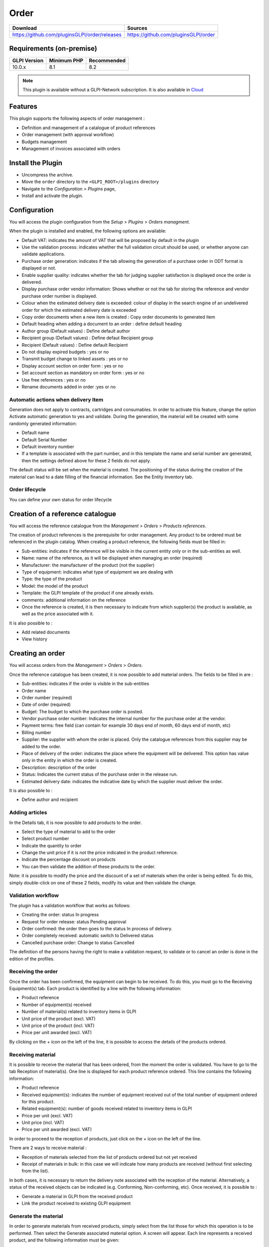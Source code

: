 Order
=====

.. list-table::
   :header-rows: 1

   * - Download
     - Sources
   * - `<https://github.com/pluginsGLPI/order/releases>`_
     - `<https://github.com/pluginsGLPI/order>`_

Requirements (on-premise)
-------------------------

============ =========== ===========
GLPI Version Minimum PHP Recommended
============ =========== ===========
10.0.x       8.1         8.2
============ =========== ===========

.. Note::
   This plugin is available without a GLPI-Network subscription. It is also available in `Cloud <https://glpi-network.cloud/>`_

Features
--------

This plugin supports the following aspects of order management :

* Definition and management of a catalogue of product references
* Order management (with approval workflow)
* Budgets management
* Management of invoices associated with orders

Install the Plugin
------------------
* Uncompress the archive.
* Move the ``order`` directory to the ``<GLPI_ROOT>/plugins`` directory
* Navigate to the *Configuration > Plugins* page,
* Install and activate the plugin.

Configuration
-------------

You will access the plugin configuration from the *Setup* > *Plugins* > *Orders managment*.

When the plugin is installed and enabled, the following options are available:

.. image:: images/configuration_1.png
   :scale: 75 %


* Default VAT: indicates the amount of VAT that will be proposed by default in the plugin
* Use the validation process: indicates whether the full validation circuit should be used, or whether anyone can validate applications.
* Purchase order generation: indicates if the tab allowing the generation of a purchase order in ODT format is displayed or not.
* Enable supplier quality: indicates whether the tab for judging supplier satisfaction is displayed once the order is delivered.
* Display purchase order vendor information: Shows whether or not the tab for storing the reference and vendor purchase order number is displayed.
* Colour when the estimated delivery date is exceeded: colour of display in the search engine of an undelivered order for which the estimated delivery date is exceeded
* Copy order documents when a new item is created : Copy order documents to generated item
* Default heading when adding a document to an order : define default heading
* Author group (Default values) : Define default author
* Recipient group (Default values) : Define defaut Recipient group
* Recipient (Default values) : Define default Recipient
* Do not display expired budgets : yes or no
* Transmit budget change to linked assets : yes or no
* Display account section on order form : yes or no
* Set account section as mandatory on order form : yes or no
* Use free references : yes or no
* Rename documents added in order :yes or no

Automatic actions when delivery Item
^^^^^^^^^^^^^^^^^^^^^^^^^^^^^^^^^^^^

.. image:: images/configuration_2.png
   :scale: 75 %

Generation does not apply to contracts, cartridges and consumables.
In order to activate this feature, change the option Activate automatic generation to yes and validate.
During the generation, the material will be created with some randomly generated information:

* Default name
* Default Serial Number
* Default inventory number
* If a template is associated with the part number, and in this template the name and serial number are generated, then the settings defined above for these 2 fields do not apply.

The default status will be set when the material is created.
The positioning of the status during the creation of the material can lead to a date filling of the financial information. See the Entity Inventory tab.

Order lifecycle
^^^^^^^^^^^^^^^

You can define your own status for order lifecycle

.. image:: images/configuration_3.png
   :scale: 80 %

Creation of a reference catalogue
---------------------------------

You will access the reference catalogue from the *Management* > *Orders* > *Products references*.


.. image:: images/product_reference.png
   :scale: 40 %

The creation of product references is the prerequisite for order management.
Any product to be ordered must be referenced in the plugin catalog.
When creating a product reference, the following fields must be filled in:

* Sub-entities: indicates if the reference will be visible in the current entity only or in the sub-entities as well.
* Name: name of the reference, as it will be displayed when managing an order (required)
* Manufacturer: the manufacturer of the product (not the supplier)
* Type of equipment: indicates what type of equipment we are dealing with
* Type: the type of the product
* Model: the model of the product
* Template: the GLPI template of the product if one already exists.
* comments: additional information on the reference
* Once the reference is created, it is then necessary to indicate from which supplier(s) the product is available, as well as the price associated with it.

It is also possible to :

* Add related documents
* View history


Creating an order
-----------------

You will access orders from the *Management* > *Orders* > *Orders*.

.. image:: images/create_order.png
   :scale: 50 %

Once the reference catalogue has been created, it is now possible to add material orders.
The fields to be filled in are :

* Sub-entities: indicates if the order is visible in the sub-entities
* Order name
* Order number (required)
* Date of order (required)
* Budget: The budget to which the purchase order is posted.
* Vendor purchase order number: Indicates the internal number for the purchase order at the vendor.
* Payment terms: free field (can contain for example 30 days end of month, 60 days end of month, etc)
* Billing number
* Supplier: the supplier with whom the order is placed. Only the catalogue references from this supplier may be added to the order.
* Place of delivery of the order: indicates the place where the equipment will be delivered. This option has value only in the entity in which the order is created.
* Description: description of the order
* Status: Indicates the current status of the purchase order in the release run.
* Estimated delivery date: indicates the indicative date by which the supplier must deliver the order.

It is also possible to :

* Define author and recipient


Adding articles
^^^^^^^^^^^^^^^

.. image:: images/create_order_item.png
   :scale: 40 %

In the Details tab, it is now possible to add products to the order.

* Select the type of material to add to the order
* Select product number
* Indicate the quantity to order
* Change the unit price if it is not the price indicated in the product reference.
* Indicate the percentage discount on products
* You can then validate the addition of these products to the order.

.. image:: images/create_order_item_add.png
   :scale: 50 %


Note: it is possible to modify the price and the discount of a set of materials when the order is being edited.
To do this, simply double-click on one of these 2 fields, modify its value and then validate the change.

Validation workflow
^^^^^^^^^^^^^^^^^^^

.. image:: images/create_order_validation.png
   :scale: 40 %


The plugin has a validation workflow that works as follows:

* Creating the order: status In progress
* Request for order release: status Pending approval
* Order confirmed: the order then goes to the status In process of delivery.
* Order completely received: automatic switch to Delivered status
* Cancelled purchase order: Change to status Cancelled

The definition of the persons having the right to make a validation request,
to validate or to cancel an order is done in the edition of the profiles.


Receiving the order
^^^^^^^^^^^^^^^^^^^

Once the order has been confirmed, the equipment can begin to be received.
To do this, you must go to the Receiving Equipment(s) tab.
Each product is identified by a line with the following information:

* Product reference
* Number of equipment(s) received
* Number of material(s) related to inventory items in GLPI
* Unit price of the product (excl. VAT)
* Unit price of the product (incl. VAT)
* Price per unit awarded (excl. VAT)

By clicking on the *+* icon on the left of the line, it is possible to access the details of the products ordered.

.. image:: images/create_order_item_delivered.png
   :scale: 40 %

Receiving material
^^^^^^^^^^^^^^^^^^

It is possible to receive the material that has been ordered, from the moment the order is validated.
You have to go to the tab Reception of material(s).
One line is displayed for each product reference ordered. This line contains the following information:

* Product reference
* Received equipment(s): indicates the number of equipment received out of the total number of equipment ordered for this product.
* Related equipment(s): number of goods received related to inventory items in GLPI
* Price per unit (excl. VAT)
* Unit price (incl. VAT)
* Price per unit awarded (excl. VAT)

In order to proceed to the reception of products, just click on the + icon on the left of the line.

There are 2 ways to receive material :

* Reception of materials selected from the list of products ordered but not yet received
* Receipt of materials in bulk: in this case we will indicate how many products are received (without first selecting from the list).

.. image::  images/create_order_item_delivered_delivery.png
   :scale: 40 %

In both cases, it is necessary to return the delivery note associated with the reception of the material. Alternatively, a status of the received objects can be indicated (e.g. Conforming, Non-conforming, etc).
Once received, it is possible to :

* Generate a material in GLPI from the received product
* Link the product received to existing GLPI equipment

Generate the material
^^^^^^^^^^^^^^^^^^^^^

.. image:: images/create_order_item_delivered_generate_item.png
   :scale: 38 %

In order to generate materials from received products, simply select from the list those for which this operation is to be performed.
Then select the Generate associated material option.
A screen will appear. Each line represents a received product, and the following information must be given:

* Name of the material generated in GLPI
* Serial code
* Asset number

Note:

* If there is a template associated with the reference of the generated product, and if the latter is created in the same entity as the reference, then the inventory object in GLPI will be created from this template.
* The financial information of the order will be carried in the newly created inventory object.

Link to an inventory item
^^^^^^^^^^^^^^^^^^^^^^^^^

.. image:: images/create_order_item_delivered_link_item.png
   :scale: 40 %


It is possible not to generate a received product, but to link it to material already present in GLPI.
To do this, you must select the option Link to an existing material.
A drop-down list will appear and will present all the materials present in GLPI which :

* Are in the entity of the order (or in a sub-entity if the order is visible in the sub-entities)
* With the same type of equipment
* With the same type of equipment
* Identical

Once linked to a product, the material in GLPI will receive the financial information from the order.

Rights management
-----------------

.. image:: images/rights.png
   :scale: 38 %


The plugin rights management allows to define, by profile, if the user has the right to :

* Manage commands
* Manage product references
* Manage invoices
* Confirm an order
* Cancel an order
* Modify a validated order

FAQ
---

If you have any questions about using the plugin, please consult `our FAQ <https://faq.teclib.com/04_Plugins/Order/>`_
